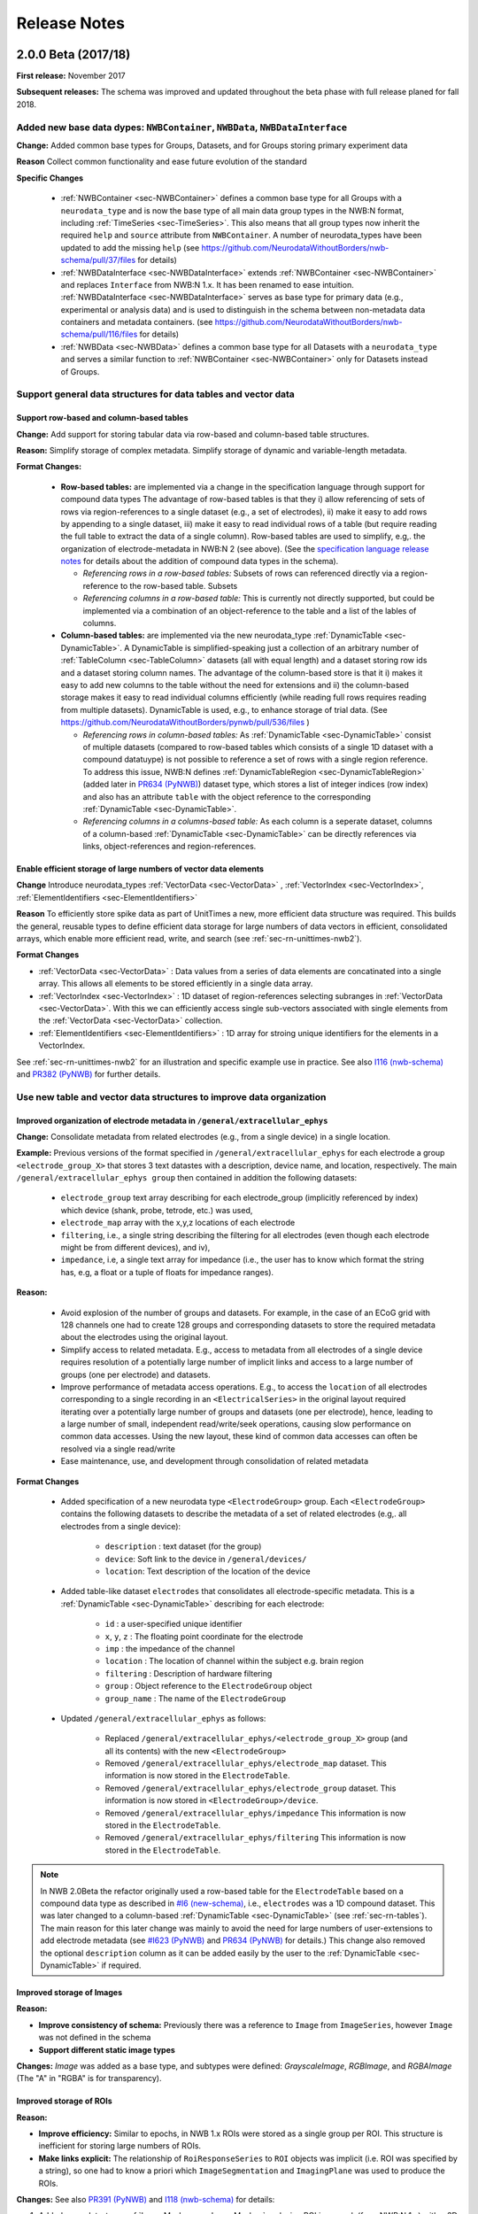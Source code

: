 Release Notes
=============

2.0.0 Beta (2017/18)
--------------------

**First release:** November 2017

**Subsequent releases:** The schema was improved and updated throughout the beta phase with full release planed for fall 2018.

Added new base data dypes: ``NWBContainer``, ``NWBData``, ``NWBDataInterface``
^^^^^^^^^^^^^^^^^^^^^^^^^^^^^^^^^^^^^^^^^^^^^^^^^^^^^^^^^^^^^^^^^^^^^^^^^^^^^^

**Change:** Added common base types for Groups, Datasets, and for Groups storing primary experiment data

**Reason** Collect common functionality and ease future evolution of the standard

**Specific Changes**

    * :ref:`NWBContainer <sec-NWBContainer>` defines a common base type for all Groups with a ``neurodata_type`` and
      is now the base type of all main data group types in the NWB:N format,
      including :ref:`TimeSeries <sec-TimeSeries>`. This also means that all group types now inherit the required
      ``help`` and ``source`` attribute from ``NWBContainer``. A number of neurodata_types have been updated
      to add the missing ``help`` (see
      https://github.com/NeurodataWithoutBorders/nwb-schema/pull/37/files for details)
    * :ref:`NWBDataInterface <sec-NWBDataInterface>` extends :ref:`NWBContainer <sec-NWBContainer>` and replaces
      ``Interface`` from NWB:N 1.x. It has been renamed to ease intuition. :ref:`NWBDataInterface <sec-NWBDataInterface>`
      serves as base type for primary data (e.g., experimental or analysis data) and is used to
      distinguish in the schema between non-metadata data containers and metadata containers.
      (see https://github.com/NeurodataWithoutBorders/nwb-schema/pull/116/files for details)
    * :ref:`NWBData <sec-NWBData>` defines a common base type for all Datasets with a ``neurodata_type``
      and serves a similar function to :ref:`NWBContainer <sec-NWBContainer>` only for Datasets instead of Groups.


Support general data structures for data tables and vector data
^^^^^^^^^^^^^^^^^^^^^^^^^^^^^^^^^^^^^^^^^^^^^^^^^^^^^^^^^^^^^^^

.. _sec-rn-tables:

Support row-based and column-based tables
"""""""""""""""""""""""""""""""""""""""""

**Change:** Add support for storing tabular data via row-based and column-based table structures.

**Reason:** Simplify storage of complex metadata. Simplify storage of dynamic and variable-length metadata.

**Format Changes:**

    * **Row-based tables:** are implemented via a change in the specification language through support for
      compound data types The advantage of row-based tables is that they i) allow referencing of sets of
      rows via region-references to a single dataset (e.g., a set of electrodes), ii)  make it
      easy to add rows by appending to a single dataset, iii) make it easy to read individual rows
      of a table (but require reading the full table to extract the data of a single column).
      Row-based tables are used to simplify, e.g,. the organization of electrode-metadata in NWB:N 2 (see above).
      (See the `specification language release notes <http://schema-language.readthedocs.io/en/latest/specification_language_release_notes.html#release-notes>`_
      for details about the addition of compound data types in the schema).

      * *Referencing rows in a row-based tables:* Subsets of rows can referenced directly via a region-reference to the
        row-based table. Subsets
      * *Referencing columns in a row-based table:* This is currently not directly supported, but could be implemented
        via a combination of an object-reference to the table and a list of the lables of columns.

    * **Column-based tables:** are implemented via the new neurodata_type :ref:`DynamicTable <sec-DynamicTable>`.
      A DynamicTable is simplified-speaking just a collection of an arbitrary number of :ref:`TableColumn <sec-TableColumn>`
      datasets (all with equal length) and a dataset storing row ids and a dataset storing column names. The
      advantage of the column-based store is that it i) makes it easy to add new columns to the table without
      the need for extensions and ii) the column-based storage makes it easy to read individual columns
      efficiently (while reading full rows requires reading from multiple datasets). DynamicTable is used, e.g.,
      to enhance storage of trial data. (See https://github.com/NeurodataWithoutBorders/pynwb/pull/536/files )

      * *Referencing rows in column-based tables:*  As :ref:`DynamicTable <sec-DynamicTable>` consist of multiple
        datasets (compared to row-based tables which consists of a single 1D dataset with a compound datatuype)
        is not possible to reference a set of rows with a single region reference. To address this issue, NWB:N defines
        :ref:`DynamicTableRegion <sec-DynamicTableRegion>` (added later in `PR634 (PyNWB) <https://github.com/NeurodataWithoutBorders/pynwb/pull/634>`_)
        dataset type, which stores a list of integer indices (row index) and also has an attribute ``table`` with
        the object reference to the corresponding :ref:`DynamicTable <sec-DynamicTable>`.
      * *Referencing columns in a columns-based table:* As each column is a seperate dataset, columns of a column-based
        :ref:`DynamicTable <sec-DynamicTable>` can be directly references via links, object-references and
        region-references.


.. _sec-rn-vectordata-nwb2:

Enable efficient storage of large numbers of vector data elements
"""""""""""""""""""""""""""""""""""""""""""""""""""""""""""""""""

**Change** Introduce neurodata_types :ref:`VectorData <sec-VectorData>` , :ref:`VectorIndex <sec-VectorIndex>`,
:ref:`ElementIdentifiers <sec-ElementIdentifiers>`

**Reason** To efficiently store spike data as part of UnitTimes a new, more efficient data structure was required.
This builds the general, reusable types to define efficient data storage for large numbers of data vectors in
efficient, consolidated arrays, which enable more efficient read, write, and search (see :ref:`sec-rn-unittimes-nwb2`).

**Format Changes**

* :ref:`VectorData <sec-VectorData>` : Data values from a series of data elements are concatinated into a single
  array. This allows all elements to be stored efficiently in a single data array.
* :ref:`VectorIndex <sec-VectorIndex>` : 1D dataset of region-references selecting subranges in
  :ref:`VectorData <sec-VectorData>`. With this we can efficiently access single sub-vectors associated with single
  elements from the :ref:`VectorData <sec-VectorData>` collection.
* :ref:`ElementIdentifiers <sec-ElementIdentifiers>` : 1D array for stroing unique identifiers for the elements in
  a VectorIndex.

See :ref:`sec-rn-unittimes-nwb2` for an illustration and specific example use in practice.
See also `I116 (nwb-schema) <https://github.com/NeurodataWithoutBorders/nwb-schema/issues/117>`__ and
`PR382 (PyNWB) <https://github.com/NeurodataWithoutBorders/pynwb/pull/382>`__ for further details.


Use new table and vector data structures to improve data organization
^^^^^^^^^^^^^^^^^^^^^^^^^^^^^^^^^^^^^^^^^^^^^^^^^^^^^^^^^^^^^^^^^^^^^

Improved organization of electrode metadata in ``/general/extracellular_ephys``
""""""""""""""""""""""""""""""""""""""""""""""""""""""""""""""""""""""""""""""""

**Change:** Consolidate metadata from related electrodes (e.g., from a single device) in a single location.

**Example:** Previous versions of the format specified in ``/general/extracellular_ephys`` for each electrode a
group ``<electrode_group_X>`` that stores 3 text datastes with a description, device name, and location, respectively.
The main ``/general/extracellular_ephys group`` then contained in addition the following datasets:

    - ``electrode_group`` text array describing for each electrode_group (implicitly referenced by index)
      which device (shank, probe, tetrode, etc.) was used,
    - ``electrode_map`` array with the x,y,z locations of each electrode
    - ``filtering``, i.e., a single string describing the filtering for all electrodes (even though each
      electrode might be from different devices), and iv),
    - ``impedance``, i.e, a single text array for impedance (i.e., the user has to know which format the
      string has, e.g, a float or a tuple of floats for impedance ranges).


**Reason:**

    - Avoid explosion of the number of groups and datasets. For example, in the case of an ECoG grid with 128 channels
      one had to create 128 groups and corresponding datasets to store the required metadata about the electrodes
      using the original layout.
    - Simplify access to related metadata. E.g., access to metadata from all electrodes of a single device requires
      resolution of a potentially large number of implicit links and access to a large number of groups (one per electrode)
      and datasets.
    - Improve performance of metadata access operations. E.g., to access the ``location`` of all electrodes corresponding to a
      single recording in an ``<ElectricalSeries>`` in the original layout required iterating over a potentially large number of
      groups and datasets (one per electrode), hence, leading to a large number of small, independent read/write/seek operations,
      causing slow performance on common data accesses. Using the new layout, these kind of common data accesses can often be
      resolved via a single read/write
    - Ease maintenance, use, and development through consolidation of related metadata

**Format Changes**

    - Added specification of a new neurodata type ``<ElectrodeGroup>`` group.
      Each ``<ElectrodeGroup>`` contains the following datasets to describe the metadata of a set of related
      electrodes (e.g,. all electrodes from a single device):

        - ``description`` : text dataset (for the group)
        - ``device``: Soft link to the device in ``/general/devices/``
        - ``location``: Text description of the location of the device

    - Added table-like dataset ``electrodes`` that consolidates all electrode-specific metadata. This is a
      :ref:`DynamicTable <sec-DynamicTable>` describing for each electrode:

        - ``id`` : a user-specified unique identifier
        - ``x``, ``y``, ``z`` : The floating point coordinate for the electrode
        - ``imp`` : the impedance of the channel
        - ``location`` : The location of channel within the subject e.g. brain region
        - ``filtering`` : Description of hardware filtering
        - ``group`` : Object reference to the ``ElectrodeGroup`` object
        - ``group_name`` : The name of the ``ElectrodeGroup``

    - Updated ``/general/extracellular_ephys`` as follows:

        - Replaced ``/general/extracellular_ephys/<electrode_group_X>`` group (and all its contents) with the new ``<ElectrodeGroup>``
        - Removed ``/general/extracellular_ephys/electrode_map`` dataset. This information is now stored in the ``ElectrodeTable``.
        - Removed ``/general/extracellular_ephys/electrode_group`` dataset. This information is now stored in ``<ElectrodeGroup>/device``.
        - Removed ``/general/extracellular_ephys/impedance`` This information is now stored in the ``ElectrodeTable``.
        - Removed ``/general/extracellular_ephys/filtering`` This information is now stored in the ``ElectrodeTable``.


.. note::

    In NWB 2.0Beta the refactor originally used a row-based table for the ``ElectrodeTable`` based on a compound
    data type as described in `#I6 (new-schema) <https://github.com/NeurodataWithoutBorders/nwb-schema/issues/6>`_, i.e.,
    ``electrodes`` was a 1D compound dataset. This was later changed to a column-based :ref:`DynamicTable <sec-DynamicTable>`
    (see :ref:`sec-rn-tables`). The main reason for this later change was mainly to avoid the need
    for large numbers of user-extensions to add electrode metadata
    (see `#I623 (PyNWB) <https://github.com/NeurodataWithoutBorders/pynwb/issues/623>`_ and
    `PR634 (PyNWB) <https://github.com/NeurodataWithoutBorders/pynwb/pull/634>`_ for details.) This change
    also removed the optional ``description`` column as it can be added easily by the user to the
    :ref:`DynamicTable <sec-DynamicTable>` if required.


Improved storage of Images
""""""""""""""""""""""""""

**Reason:**

* **Improve consistency of schema:** Previously there was a reference to ``Image`` from ``ImageSeries``, however ``Image`` was not defined in the schema
* **Support different static image types**

**Changes:** `Image` was added as a base type, and subtypes were defined: `GrayscaleImage`, `RGBImage`, and `RGBAImage` (The "A" in "RGBA" is for transparency).


Improved storage of ROIs
""""""""""""""""""""""""

**Reason:**

* **Improve efficiency:** Similar to epochs, in NWB 1.x ROIs were stored as a single group per ROI. This structure is
  inefficient for storing large numbers of ROIs.
* **Make links explicit:** The relationship of ``RoiResponseSeries`` to ``ROI`` objects was implicit (i.e. ROI was
  specified by a string), so one had to know a priori which ``ImageSegmentation`` and ``ImagingPlane`` was used
  to produce the ROIs.

**Changes:** See also `PR391 (PyNWB) <https://github.com/NeurodataWithoutBorders/pynwb/pull/391>`_ and
`I118 (nwb-schema) <https://github.com/NeurodataWithoutBorders/nwb-schema/issues/118>`_ for details:

1. Added neurodata_type :ref:`ImageMasks <sec-ImageMasks>` replacing ROI.img_mask (from NWB:N 1.x) with a 3D dataset with
   shape [num_rois, num_x_pixels, num_y_pixels] (i.e. an array of image masks)
2. Added neurodata_type :ref:`PixelMasks <sec-PixelMasks>` which replaces ROI.pix_mask/ROI.pix_mask_weight (from NWB:N 1.x)
   with a table that has columns “x”, “y”, and “weight” (i.e. combining ROI.pix_mask and ROI.pix_mask_weight
   into a single table)
3. Added neurodata_type :ref:`ROITable <sec-ROITable>` which defines a table  for storing references to the image mask
   and pixel mask for each ROI (see item 1,2)
4. Added neurodata_type :ref:`ROITableRegion <sec-ROITableRegion>` for referencing a subset of elements in an ROITable
5. Replaced ``RoiResponseSeries.roi_names`` with ``RoiResponseSeries.rois``, which is
   an :ref:`ROITableRegion <sec-ROITableRegion>`  (see items 3,4)
6. Removed ``RoiResponseSeries.segmentation_interface``. This information is available through
   ``RoiResponseSeries.rois`` (described above in 5.)
7. Assigned neurodata_type :ref:`PlaneSegmentation <sec-PlaneSegmentation>` to the image_plan group in
   :ref:`ImageSegmentation <sec-ImageSegmentation>` and updated it to use the new :ref:`ROITable <sec-ROITable>`,
   :ref:`ImageMasks <sec-ImageMasks>`, and :ref:`PixelMasks <sec-PixelMasks>` (see items 1-4 above).



.. _sec-rn-unittimes-nwb2:

Improved storage of unit-based data
"""""""""""""""""""""""""""""""""""

In NWB:N 1.0.x data about spike units was stored across a number of different neurodata_types, specifically
``UnitTimes``, ``ClusterWaveforms``, and ``Clustering``. This structure had several critical shortcomings,
which were addressed in three main phases during the development of NWB:N 2.

**Problem 1: Efficiency:** In NWB:N 1.x each unit was stored as a separate group ``unit_n`` containing the ``times``
and ``unit_description`` for unit with index ``n``. In cases where users have a very large number of units, this
was problematic with regard to performance. To address this challenge ``UnitTimes`` has been
restructured in NWB:N 2 to use the new :ref:`VectorData <sec-VectorData>` ,
:ref:`VectorIndex <sec-VectorIndex>`, :ref:`ElementIdentifiers <sec-ElementIdentifiers>` data structures
(see :ref:`sec-rn-vectordata-nwb2`).Specifically, NWB:N 2 replaced ``unit_n`` (from NWB:N 1.x, also referred to
by neurodata_type ``SpikeUnit`` in NWB:N 2beta) groups in ``UnitTimes``  with the following datadates:

    * ``unit_ids`` : :ref:`ElementIdentifiers <sec-ElementIdentifiers>` dataset for storing unique ids for each element
    * ``spike_times_index``: :ref:`VectorIndex <sec-VectorIndex>` dataset with region references into the spike times dataset
    * ``spike_times``: :ref:`VectorData <sec-VectorData>` dataset storing the actual spike times data of all units in
      a single data array (for efficiency).

See also `I116 (nwb-schema) <https://github.com/NeurodataWithoutBorders/nwb-schema/issues/117>`__ and
`PR382 (PyNWB) <https://github.com/NeurodataWithoutBorders/pynwb/pull/382>`__ for further details.

.. _fig-software-architecture:

.. figure:: figures/unit_times_refactor_nwb2_release_notesV2_Part1.*
   :width: 100%
   :alt: UnitTimes data structure overview

   Overview of the basic data structure for storing ``UnitTimes`` using the
   :ref:`VectorData <sec-VectorData>` (``spike_times``), :ref:`VectorIndex <sec-VectorIndex>` (``spike_times_index``),
   and :ref:`ElementIdentifiers <sec-ElementIdentifiers>` (``unit_ids``) data structures.

**Problem 2: Dynamic Metadata:** Users indicated that it was not easy to store user-defined  metadata about units.
To address this challenge, NWB:N 2 added an optional top-level group ``units/`` (which was subsequently moved to
``/intervals/units``)  which is a :ref:`DynamicTable <sec-DynamicTable>`
with ``id`` and ``description`` columns and optional additional user-defined table columns.
See `PR597 on PyNWB <https://github.com/NeurodataWithoutBorders/pynwb/pull/597>`_ for detailed code changes. See
the `PyNWB docs <https://pynwb.readthedocs.io/en/latest/tutorials/general/file.html#units>`__ for a
short tutorial on how to use unit metadata. See :ref:`NWBFile <sec-NWBFile>` *Groups: /units* for an overview of the
unit schema.

**Problem 3: Usability:** Finally, users found that storing unit data was
challenging due to the fact that the information was distributed across a number of different
types. To address this challenge, NWB:N 2.0 integrates ``UnitTimes``, ``ClusterWaveforms``, and ``Clustering`` (deprecated)
into the new column-based table ``units/`` (i.e., ``intervals/units``) (which still uses the optimized vector data
storage to efficiently store spike times). See for discussions and
`I674 on PyNWB <https://github.com/NeurodataWithoutBorders/pynwb/issues/674>`_
(and related `I675 on PyNWB <https://github.com/NeurodataWithoutBorders/pynwb/issues/675>`_) and the pull
request `PR684 on PyNWB <https://github.com/NeurodataWithoutBorders/pynwb/pull/684>`_ for detailed changes.


Together these changes have resulted in the following improved structure for storing unit data and metadata in
NWB:N 2.0.

.. figure:: figures/unit_times_refactor_nwb2_release_notesV2_Part2.*
   :width: 100%
   :alt: Spiking units data structure overview

   Overview of the data structure for storing spiking unit data and metadata in NWB:N 2.0


Improved specification of reference time stamp(s)
^^^^^^^^^^^^^^^^^^^^^^^^^^^^^^^^^^^^^^^^^^^^^^^^^

To improve the specification of refernce time, NWB:N adopts ISO8061 for storing datetimes and adds
``timestamps_reference_time`` as explicit zero for all timestamps in addition to the ``session_start_time``.

Improve standardization of reference time specification using ISO8061
"""""""""""""""""""""""""""""""""""""""""""""""""""""""""""""""""""""

**Changes:** Modify ``session_start_time`` an ``file_create_date`` to enforce use of ISO 8601 datetime strings

**Reason:** Standardize the specficiation of timestamps to ensure consistent programmatic and human interpretation

**Format Changes:** Updated ``session_start_time`` and ``file_create_date`` to use ``dtype: isodatetime`` that was
added as dedicated dtype to the specification language. For details see
`PR641 (PyNWB) <https://github.com/NeurodataWithoutBorders/pynwb/pull/641>`_ and
`I50 (nwb-schema) <https://github.com/NeurodataWithoutBorders/nwb-schema/issues/50>`_.

Improved specification of reference time
""""""""""""""""""""""""""""""""""""""""

**Change:** Add field ``timestamps_reference_time``, allowing users to explicitly  specify a date and time
corresponding to time zero for all timestamps in the nwb file.

**Reason:** Previously ``session_start_time`` served both as the indicator for the start time
of a session as well as the global reference time for a file. Decoupling the two makes the
global reference time explicit and enables users to use times relative to the session start as well
as other reference time frames, e.g., using POSIX time. This also makes the specification easier to
develop against, since this will explicitly specify the offset to obtain relative timestamps, eliminating
the need for APIs to guess based on range.

**Format Changes:** Added top-level field ``timestamps_reference_time``.
See `PR709 (PyNWB) <https://github.com/NeurodataWithoutBorders/pynwb/pull/709>`_ and
`I49 (nwb-schema) <https://github.com/NeurodataWithoutBorders/nwb-schema/issues/49>`_
for further details.

Improved storage of time intervals
^^^^^^^^^^^^^^^^^^^^^^^^^^^^^^^^^^

Improved storage of epoch data
""""""""""""""""""""""""""""""

**Change:** Store epoch data as a table to improve efficiency, usability and extensibility.

**Reason:** In NWB 1.x Epochs are stored as a single group per Epoch. Within each Epoch, the index into each
TimeSeries that the Epoch applies to was stored as a single group. This structure is inefficient for storing
large numbers of Epochs.

**Format Changes:** In NWB:N 2 epochs are stored via a :ref:`TimeIntervals <sec-TimeIntervals>` table (i.e., a
:ref:`DynamicTable <sec-DynamicTable>` for storing time intervals) that is stored in the group ``/intervals/epochs``.
Over the course of the development of NWB:N 2 the epoch storage has been refined in several phases:

   * Create new neurodata_type :ref:`Epochs <sec-Epochs>` which is included in :ref:`NWBFile <sec-NWBFile>` as the group
     ``epochs``. This simplifies extension of the epochs structure. /epochs now contains an
     :ref:`EpochTable <sec-EpochTable>` that describes the start/stop times, tags, and a region reference into the
     :ref:`TimeSeriesIndex <sec-TimeSeriesIndex>` to identify the timeseries parts the epoch applys to.
     (see `PR396 (PyNWB) <https://github.com/NeurodataWithoutBorders/pynwb/pull/396>`_ and
     `I119 (nwb-schema) <https://github.com/NeurodataWithoutBorders/nwb-schema/issues/119>`_ )
   * In addition, a :ref:`DynamicTable <sec-DynamicTable>` for storing dynamic metadata about epochs was then added later to
     the :ref:`Epochs <sec-Epochs>` neurodata_type to support storage of dynamic metadata about epochs without requiring
     users to create custom extensions
     (see `PR536 (PyNWB) <https://github.com/NeurodataWithoutBorders/pynwb/pull/536/files>`_).
   * Subsequently in `PR682 (PyNWB) <https://github.com/NeurodataWithoutBorders/pynwb/pull/682>`_ the epoch table was
     then fully converted to a dynamic table.
   * Finally, in `PR690 (PyNWB) <https://github.com/NeurodataWithoutBorders/pynwb/issues/690>`_ the EpochTable was then moved to
     ``/intervals/epochs`` and the EpochTable type was replaced by the more general type :ref:`TimeIntervals <sec-TimeIntervals>`.
     This also led to removal of the ``Epochs`` type.


Improved support for trial-based data
"""""""""""""""""""""""""""""""""""""

**Change:** Add dedicated concept for storing trial data.

**Reason:** Users indicated that it was not easy to store trial data in NWB:N 1.x.

**Format Changes:** Added optional group ``/intervals/trials/`` which is a :ref:`DynamicTable <sec-DynamicTable>`
with ``id``,``start``, and ``end`` columns and optional additional user-defined table columns.
See `PR536 on PyNWB <https://github.com/NeurodataWithoutBorders/pynwb/pull/536/files>`_ for detailed code changes. See
the `PyNWB docs <https://pynwb.readthedocs.io/en/latest/tutorials/general/file.html?highlight=Trial#trials>`__ for a
short tutorial on how to use trials. See :ref:`NWBFile <sec-NWBFile>` *Groups: /trials* for an overview of the trial
schema. **Note:** Originally trials was added a top-level group trials which was then later moved to ``/intervals/trials``
as part of the generalization of time interval storage as part of
`PR690 (PyNWB) <https://github.com/NeurodataWithoutBorders/pynwb/issues/690>`_ .


Replaced Implicit Links/Data-Structures with Explicit Links
^^^^^^^^^^^^^^^^^^^^^^^^^^^^^^^^^^^^^^^^^^^^^^^^^^^^^^^^^^^

**Change** Replace implicit links with explicit soft-links to the corresponding HDF5 objects where possible, i.e.,
use explicit HDF5 mechanisms for expressing basic links between data rather than implicit ones that require
users/developers to know how to use the specific data. In addition to links, NWB:N 2 adds support for object-
and region references, enabling the creation of datasets (i.e., arrays) that store links to other data objects
(groups or datasets) or regions (i.e., subsets) of datasets.

**Reason:** In several places datasets containing arrays of either i) strings with object names, ii) strings with paths,
or iii) integer indexes are used that implicitly point to other locations in the file. These forms of implicit
links are not self-describing (e.g., the kind of linking, target location, implicit size and numbering assumptions
are not easily identified). This hinders human interpretation of the data as well as programmatic resolution of these
kind of links.

**Format Changes:**

    - Text dataset ``image_plane`` of ``<TwoPhotonSeries>`` is now a link to the corresponding ``<ImagingPlane>``
      (which is stored in ``/general/optophysiology``)
    - Text dataset ``image_plane_name`` of ``<ImageSegmentation>`` is now a link to the corresponding ``<ImagingPlane>``
      (which is stored in ``/general/optophysiology``). The dataset is also renamed to ``image_plane`` for consistency with ``<TwoPhotonSeries>``
    - Text dataset ``electrode_name`` of ``<PatchClampSeries>`` is now a link to the corresponding ``<IntracellularElectrode>``
      (which is stored in ``/general/intracellular_ephys``). The dataset is also renamed to ``electrode`` for consistency.
    - Text dataset ``site`` in ``<OptogeneticSeries>`` is now a link to the corresponding ``<StimulusSite>``
      (which is stored in ``/general/optogenetics``).
    - Integer dataset ``electrode_idx`` of ``FeatureExtraction`` is now a dataset ``electrodes`` of type
      :ref:`DynamicTableRegion <sec-DynamicTableRegion>` pointing to a region of the ``ElectrodeTable`` stored in ``/general/extracellular_ephys/electrodes``.
    - Integer array dataset ``electrode_idx`` of ``<ElectricalSeries>`` is now a dataset ``electrodes`` of type
      :ref:`DynamicTableRegion <sec-DynamicTableRegion>` pointing to a region of the ``ElectrodeTable`` stored in ``/general/extracellular_ephys/electrodes``.
    - Text dataset ``/general/extracellular_ephys/<electrode_group_X>/device`` is now a link ``<ElectrodeGroup>/device``
    - The Epochs , Unit, Trial and other dynamic tables in NWB:N 2 also support (and use) region and object references
      to explicitly reference other data (e.g., vector data as part of the unit tables).


Improved consistency, identifiably, and readability
^^^^^^^^^^^^^^^^^^^^^^^^^^^^^^^^^^^^^^^^^^^^^^^^^^^

Improved identifiably of objects
""""""""""""""""""""""""""""""""

**Change:** All groups and datasets are now required to either have a unique ``name`` or a unique ``neurodata_type`` defined.

**Reason:**  This greatly simplifies the unique identification of objects with variable names.

**Format Changes:** Defined missing neurodata_types for a number of objects, e.g.,:

    - Group ``/general/optophysiology/<imaging_plane_X>`` now has the neurodata type ``ImagingPlane``
    - Group ``/general/intracellular_ephys/<electrode_X>`` now has the neurodata type ``IntracellularElectrode``
    - Group ``/general/optogenetics/<site_X>`` now has the neurodata type ``StimulusSite``
    - ...

To enable identification of the type of objects, the ``neurodata_type`` is stored in HDF5 files as an
attribute on the corresponding object (i.e., group or dataset). Also information about the ``namespace``
(e.g., the name and version) are stored as attributed to allow unique identification of the specification
for storage objects.

Simplified extension of subject metadata
""""""""""""""""""""""""""""""""""""""""

**Specific Change:** Assigned ``neurodata_type`` to ``/general/subject`` to enable extension of the subject container
directly without having to extend ``NWBFile`` itself. (see https://github.com/NeurodataWithoutBorders/nwb-schema/issues/120
and https://github.com/NeurodataWithoutBorders/nwb-schema/pull/121 for details)


Reduce requirement for potentially empty groups
"""""""""""""""""""""""""""""""""""""""""""""""

**Change:** Make several previously required fields optional

**Reason:** Reduce need for empty groups.

**Format Changes:** The following groups/datasets have been made optional:

    * ``/epochs`` : not all experiments may require epochs.
    * ``/general/optogenetics`` : not all epeeriments may use optogenetic data
    * ``device`` in :ref:`IntracellularElectrode <sec-IntracellularElectrode>`
    *

Added missing metadata
""""""""""""""""""""""

**Change:** Add a few missing metadata attributes/datasets.

**Reason:** Ease data interpretation, improve format consistency, and enable storage of additional metadata

**Format Changes:**

    - ``/general/devices`` text dataset becomes group with neurodata type ``Device`` to enable storage of more complex
      and structured metadata about devices (rather than just a single string)
    - Added attribute ``unit=Seconds`` to ``<EventDetection>/times`` dataset to explicitly describe time units
      and improve human and programmatic data interpretation
    - Added ``filtering`` dataset to type ``<IntracellularElectrode>`` (i.e., ``/general/intracellular_ephys/<electrode_X>``)
      to enable specification of per-electrode filtering data
    - Added default values for ``<TimeSeries>/description`` and ``<TimeSeries>/comments``


Improved Consistency
""""""""""""""""""""

**Change:** Rename objects, add missing objects, and refine types

**Reason:** Improve consistency in the naming of data objects that store similar types of information in different
places and ensure that the same kind of information is available.

**Format Changes:**

    - Added missing ``help`` attribute for ``<BehavioralTimeSeries>`` to improve consistency with other types
      as well as human data interpretation
    - Renamed dataset ``image_plan_name`` in ``<ImageSegmentation>`` to ``image_plane``to ensure consistency
      in naming with ``<TwoPhotonSeries>``
    - Renamed dataset ``electrode_name`` in ``<PatchClampSeries>`` to ``electrode`` for consistency (and
      since the dataset is now a link, rather than a text name).
    - Renamed dataset ``electrode_idx`` in ``<FeatureExtraction>`` to ``electrode_group`` for consistency
      (and since the dataset is now a link to the ``<ElectrodeGroup>``)
    - Renamed dataset ``electrode_idx`` in ``<ElectricalSeries>`` to ``electrode_group`` for consistency
      (and since the dataset is now a link to the ``<ElectrodeGroup>``)
    - Changed ``imaging_rate`` field in :ref:`ImagingPlane <sec-ImagingPlane>` from text to float. See
      `PR697 (PyNWB) <https://github.com/NeurodataWithoutBorders/pynwb/pull/697>`_ and
      `I136 (nwb-schema) <https://github.com/NeurodataWithoutBorders/nwb-schema/issues/136>`_ for details

Added ``kKeywords`` field
"""""""""""""""""""""""""

**Change:** Added keywords fields to ``/general``

**Reason:** Data archive and search tools often rely on user-defined keywords to facilitate discovery. This
enables users to specify keywords for a file. (see `PR620 (PyNWB) <https://github.com/NeurodataWithoutBorders/pynwb/pull/620>`_)


Removed ``source`` field
""""""""""""""""""""""""

**Change:** Remove required attribute ``source`` from all neurodata_types

**Reason:** In NWB:N 1.0.x the attribute ``source`` was defined as a free text entry
intended for storage of provenance information. In practice, however, this
attribute was often either ignored, contained no useful information, and/or
was misused to encode custom metadata (that should have been defined via extensions).

**Specific Change:** Removed attribute ``source`` from the core base neurodata_types
which effects a large number of the types throughout the NWB:N schema. For further
details see `PR695 (PyNWB) <https://github.com/NeurodataWithoutBorders/pynwb/pull/695>`_)


Removed ``ancestry`` field
""""""""""""""""""""""""""

**Change:** Removed the explicit specification of ancestry as an attribute as part of the format specification

**Reason:** 1) avoid redundant information as the ancestry is encoded in the inheritance of types, 2) ease maintenance,
and 3) avoid possible inconsistencies between the ancestry attribute and the true ancestry (i.e., inheritance hierarchy)
as defined by the spec.

**Note** The new specification API as part of PyNWB/FORM makes the ancestry still easily accessible to users. As
the ancestry can be easily extracted from the spec, we currently do not write a separate ancestry attribute
but this could be easily added if needed. (see also `PR707 (PyNWB) <https://github.com/NeurodataWithoutBorders/pynwb/pull/707>`_,
`I24 (nwb-schema) <https://github.com/NeurodataWithoutBorders/nwb-schema/issues/24>`_)


Improved organization of processed and acquisition data
^^^^^^^^^^^^^^^^^^^^^^^^^^^^^^^^^^^^^^^^^^^^^^^^^^^^^^^

Improved organization of processed data
""""""""""""""""""""""""""""""""""""""""

**Change:** Relaxed requirements and renamed and refined core types used for storage of processed data.

**Reason:** Ease user intuition and provide greater flexibility for users.

**Specific Changes:** The following changes have been made to the organization of processed data:

    * *Module* has been renamed to :ref:`ProcessingModule <sec-ProcessingModule>` to avoid possible confusion
       and to clarify its purpose. Also :ref:`ProcessingModule <sec-ProcessingModule>` may now
       contain any  :ref:`NWBDataInterface <sec-NWBDataInterface>`.
    * With :ref:`NWBDataInterface <sec-NWBDataInterface>` now being a general base class of
      :ref:`TimeSeries <sec-TimeSeries>`, this means that it is is now
      possible to define data processing types that directly inherit from :ref:`TimeSeries <sec-TimeSeries>`,
      which was not possible in NWB:N 1.x.
    * *Interface* has been renamed to *NWBDataInterface* to avoid confusion and ease intuition (see above)
    * All *Interface* types in the original format had fixed names. The fixed names have been replaced by
      specification of corresponding default names. This change enables storage of
      multiple instances of the same analysis type in the same :ref:`ProcessingModule <sec-ProcessingModule>` by allowing users to
      customize the name of the data processing types, whereas in version 1.0.x only a single instance of
      each analysis could be stored in a *ProcessingModule* due to the requirement for fixed names.

Simplified organization of acquistion data
""""""""""""""""""""""""""""""""""""""""""

**Specific Changes:**

    * ``/acquistion`` may now store any primary data defined via an :ref:`NWBDataInterface <sec-NWBDataInterface>` type
      (not just TimeSeries).
    * ``/acquistion/timeseries`` and ``/acquistion/images`` have been removed
    * Created a new neurodata_type :ref:`Images <sec-Images>` for storing a collection of images to replace
      ``acquisition/images`` and provide a more general container for use elsewhere in NWB:N (i.e., this is not
      meant to replace :ref:`ImageSeries <sec-ImageSeries>`)


Improved governance and accessibility
^^^^^^^^^^^^^^^^^^^^^^^^^^^^^^^^^^^^^

**Change:** Updated release and documentation mechanisms for the NWB:N format specification

**Reason:** Improve governance, ease-of-use, extensibility, and accessibility of the NWB:N format specification

**Specific Changes**

    - The NWB:N format specification is now released in seperate Git repository
    - Format specifications are released as YAML files (rather than via Python .py file included in the API)
    - Organized core types into a set of smaller YAML files to ease overview and maintenance
    - Converted all documentation documents to Sphinx reStructuredText to improve portability, maintainability,
      deployment, and public access
    - Sphinx documentation for the format are auto-generated from the YAML sources to ensure consistency between
      the specification and documentation
    - The PyNWB API now provides dedicated data structured to interact with NWB:N specifications, enabling users to
      programmatically access and generate format specifications



Specification language changes
^^^^^^^^^^^^^^^^^^^^^^^^^^^^^^

**Change:** Numerous changes have been made to the specification language itself in NWB:N 2.0. Most changes to
the specification language effect mainly how the format is specified, rather than the actual structure of the format.
The changes that have implications on the format itself are described next. For an overview and discussion of the
changes to the specification language see `specification language release notes <http://schema-language.readthedocs.io/en/latest/specification_language_release_notes.html#release-notes>`_.

Specification of dataset dimensions
"""""""""""""""""""""""""""""""""""

**Change:** Updated the specification of the dimensions of dataset

**Reason:** To simplify the specification of dimension of datasets and attribute

**Format Changes:**

    * The shape of various dataset is now specified explicitly for several datasets via the new ``shape`` key
    * The ``unit`` for values in a dataset are specified via an attribute on the dataset itself rather than via
      ``unit`` definitions in structs that are available only in the specification itself but not the format.
    * In some cases the length of a dimension was implicitly described by the length of structs describing the
      components of a dimension. This information is now explitily described in the ``shape`` of a dataset.

Added ``Link`` type
"""""""""""""""""""

**Change** Added new type for links

**Reason:**

    - Links are usually a different type than datasets on the storage backend (e.g., HDF5)
    - Make links more readily identifiable
    - Avoid special type specification in datasets

**Format Changes:** The format itself is not affected by this change aside from the fact that
datasets that were links are now explicitly declared as links.


Removed datasets defined via autogen
""""""""""""""""""""""""""""""""""""

**Change** Support for ``autogen`` has been removed from the specification language. After review
of all datasets that were produced via autogen it was decided that all autogen datasets should be
removed from the format.

**Reason** The main reasons for removal of autogen dataset is to ease use and maintance of NWB:N files by
i) avoiding redundant storage of information (i.e., improve normalization of data) and ii) avoiding
dependencies between data (i.e., datasets havging to be updated due to changes in other locations in a file).

**Format Changes**

* Datasets/Attributes that have been removed due to redundant storage of the path of links stored in the same group:

    * IndexSeries/indexed_timeseries_path
    * RoiResponseSeries/segmentation_interface_path
    * ImageMaskSeries/masked_imageseries_path
    * ClusterWaveforms/clustering_interface_path
    * EventDetection/source_electricalseries_path
    * MotionCorrection/image_stack_name/original_path
    * NWBFile/epochs/epoch_X.links

* Datasets//Attributes that have been removed because they stored only a list of groups/datasets (of a given type or property)
  in the current group.

    * Module.interfaces  (now ProcessingModule)
    * ImageSegmentation/image_plane/roi_list
    * UnitTimes/unit_list
    * TimeSeries.extern_fields
    * TimeSeries.data_link
    * TimeSeries.timestamp_link
    * TimeSeries.missing_fields


* Other datasets/attributes that have been removed to ease use and maintance because the data stored is redundant and can be
  easily extracted from the file:

    * NWBFile/epochs.tags
    * TimeSeries/num_samples
    * Clustering/cluster_nums


Removed ``'neurodata\_type=Custom'``
""""""""""""""""""""""""""""""""""""

**Change** The ``'neurodata\_type=Custom'`` has been removed.

**Reason** All additions of data should be governed by extensions. Custom datasets can be identified based on
the specification, i.e., any objects that are not part of the specification are custom.




1.0.6, April 8, 2017
--------------------
Minor fixes:

    * Modify <IntervalSeries>/ documentation to use html entities for < and >.
    * Fix indentation of unit attribute data_type, and conversion attribute description in
      ``/general/optophysiology/<imaging_plane_X>/manifold``.
    * Fix typos in ``<AnnotationSeries>/`` conversion, resolution and unit attributes.
    * Update documentation for ``IndexSeries`` to reflect more general usage.
    * Change to all numerical version number to remove warning message when installing using setuptools.

1.0.5i_beta, Dec 6, 2016
------------------------
Removed some comments. Modify author string in info section.

1.0.5h_beta, Nov 30, 2016
-------------------------
Add dimensions to ``/acquisition/images/<image_X>``


1.0.5g\_beta, Oct 7, 2016
-------------------------

-  Replace group options: ``autogen: {"type": "create"}`` and ``"closed": True``
   with ``"\_properties": {"create": True}`` and ``"\_properties": {"closed": True}``.
   This was done to make the specification language more consistent by
   having these group properties specified in one place (``"\_properties"``
   dictionary).


1.0.5f\_beta, Oct 3, 2016
-------------------------

-  Minor fixes to allow validation of schema using json-schema specification
   in file ``meta-schema.py`` using utility ``check\_schema.py``.


1.0.5e\_beta, Sept 22, 2016
---------------------------

-  Moved definition of ``<Module>/`` out of ``/processing`` group to allow creating subclasses of Module.
   This is useful for making custom Module types that specified required interfaces. Example of this
   is in ``python-api/examples/create\_scripts/module-e.py`` and the extension it uses (``extensions/e-module.py``).
-  Fixed malformed html in ``nwb\_core.py`` documentation.
-  Changed html generated by ``doc\_tools.py`` to html5 and fixed so passes validation at https://validator.w3.org.

1.0.5d\_beta, Sept 6, 2016
--------------------------

- Changed ImageSeries img\_mask dimensions to: ``"dimensions": ["num\_y","num\_x"]`` to match description.

1.0.5c\_beta, Aug 17, 2016
--------------------------

- Change IndexSeries to allow linking to any form of TimeSeries, not just an ``ImageSeries``


1.0.5b\_beta, Aug 16, 2016
--------------------------

-  Make ``'manifold'`` and ``'reference\_frame'`` (under
   ``/general/optophysiology``) recommended rather than required.
-  In all cases, allow subclasses of a TimeSeries to fulfill validation
   requirements when an instance of TimeSeries is required.
-  Change unit attributes in ``VoltageClampSeries`` series datasets from
   required to recommended.
-  Remove ``'const'=True`` from ``TimeSeries`` attributes in ``AnnotationSeries``
   and ``IntervalSeries``.
-  Allow the base ``TimeSeries`` class to store multi-dimensional arrays in
   ``'data'``. A user is expected to describe the contents of 'data' in the
   comments and/or description fields.


1.0.5a\_beta, Aug 10, 2016
--------------------------

Expand class of Ids allowed in ``TimeSeries`` ``missing\_fields`` attribute to
allow custom uses.


1.0.5\_beta Aug 2016
--------------------

-  Allow subclasses to be used for merges instead of base class
   (specified by ``'merge+'`` in format specification file).
-  Use ``'neurodata\_type=Custom'`` to flag additions that are not describe
   by a schema.
-  Exclude TimeSeries timestamps and starting time from under
   ``/stimulus/templates``


1.0.4\_beta June 2016
---------------------

- Generate documentation directly from format specification file."
- Change ImageSeries ``external\_file`` to an array.
- Made TimeSeries description and comments recommended.

1.0.3 April, 2016
-----------------

- Renamed ``"ISI\_Retinotopy"`` to ``"ISIRetinotopy"``
- Change ``ImageSeries`` ``external\_file`` to an array. Added attribute ``starting\_frame``.
- Added ``IZeroClampSeries``.


1.0.2 February, 2016
--------------------

-  Fixed documentation error, updating ``'neurodata\_version'`` to ``'nwb\_version'``
-  Created ``ISI\_Retinotopy`` interface
-  In ``ImageSegmentation`` module, moved ``pix\_mask::weight`` attribute to be its
   own dataset, named ``pix\_mask\_weight``. Attribute proved inadequate for
   storing sufficiently large array data for some segments
-  Moved ``'gain'`` field from ``Current/VoltageClampSeries`` to parent
   ``PatchClampSeries``, due need of stimuli to sometimes store gain
-  Added Ken Harris to the Acknowledgements section


1.0.1 October 7th, 2015
-----------------------

-  Added ``'required'`` field to tables in the documentation, to indicate if
   ``group/dataset/attribute`` is required, standard or optional
-  Obsoleted ``'file\_create\_date'`` attribute ``'modification\_time'`` and made ``file\_create\_date`` a text array
-  Removed ``'resistance\_compensation'`` from ``CurrentClampSeries`` due being duplicate of another field
-  Upgraded ``TwoPhotonSeries::imaging\_plane`` to be a required value
-  Removed ``'tags'`` attribute to group 'epochs' as it was fully redundant with the ``'epoch/tags'`` dataset
-  Added text to the documentation stating that specified sizes for integer
   values are recommended sizes, while sizes for floats are minimum sizes
-  Added text to the documentation stating that, if the
   ``TimeSeries::data::resolution`` attribute value is unknown then store a ``NaN``
-  Declaring the following groups as required (this was implicit before)

.. code-block:: python

    acquisition/

    \_ images/

    \_ timeseries/

    analysis/

    epochs/

    general/

    processing/

    stimulus/

    \_ presentation/

    \_ templates/


This is to ensure consistency between ``.nwb`` files, to provide a minimum
expected structure, and to avoid confusion by having someone expect time
series to be in places they're not. I.e., if ``'acquisition/timeseries'`` is
not present, someone might reasonably expect that acquisition time
series might reside in ``'acquisition/'``. It is also a subtle reminder
about what the file is designed to store, a sort of built-in
documentation. Subfolders in ``'general/'`` are only to be included as
needed. Scanning ``'general/'`` should provide the user a quick idea what
the experiment is about, so only domain-relevant subfolders should be
present (e.g., ``'optogenetics'`` and ``'optophysiology'``). There should always
be a ``'general/devices'``, but it doesn't seem worth making it mandatory
without making all subfolders mandatory here.


1.0.0 September 28\ :sup:`th`, 2015
-----------------------------------

- Convert document to .html
- ``TwoPhotonSeries::imaging\_plane`` was upgraded to mandatory to help
  enforce inclusion of important metadata in the file.

